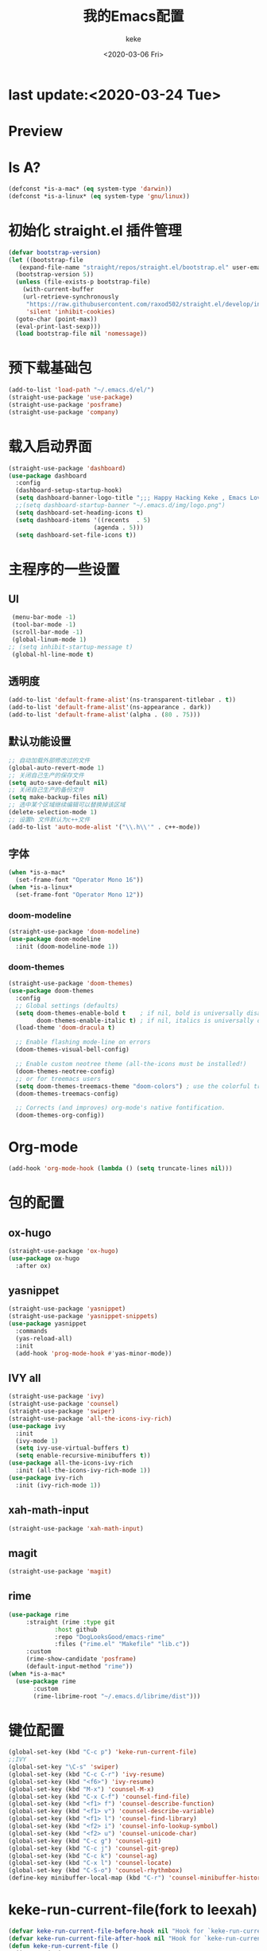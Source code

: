 #+title: 我的Emacs配置
#+author: keke
#+date: <2020-03-06 Fri>
#+hugo_base_dir: ~/blog
#+hugo_section: posts

#+options: creator:t author:t
* last update:<2020-03-24 Tue>
* Preview
[[https://s1.ax1x.com/2020/03/21/8hha36.png]]
[[https://s1.ax1x.com/2020/03/22/8IESj1.png]]
* Is A?
  #+BEGIN_SRC emacs-lisp
    (defconst *is-a-mac* (eq system-type 'darwin))
    (defconst *is-a-linux* (eq system-type 'gnu/linux))
  #+END_SRC
* 初始化 straight.el 插件管理
#+begin_src emacs-lisp
  (defvar bootstrap-version)
  (let ((bootstrap-file
	 (expand-file-name "straight/repos/straight.el/bootstrap.el" user-emacs-directory))
	(bootstrap-version 5))
    (unless (file-exists-p bootstrap-file)
      (with-current-buffer
	  (url-retrieve-synchronously
	   "https://raw.githubusercontent.com/raxod502/straight.el/develop/install.el"
	   'silent 'inhibit-cookies)
	(goto-char (point-max))
	(eval-print-last-sexp)))
    (load bootstrap-file nil 'nomessage))
#+end_src
* 预下载基础包
#+begin_src emacs-lisp
  (add-to-list 'load-path "~/.emacs.d/el/")
  (straight-use-package 'use-package)
  (straight-use-package 'posframe)
  (straight-use-package 'company)
#+end_src
* 载入启动界面
  #+BEGIN_SRC emacs-lisp
  (straight-use-package 'dashboard)
  (use-package dashboard
    :config
    (dashboard-setup-startup-hook)
    (setq dashboard-banner-logo-title ";;; Happy Hacking Keke , Emacs Love You ~")
    ;;(setq dashboard-startup-banner "~/.emacs.d/img/logo.png")
    (setq dashboard-set-heading-icons t)
    (setq dashboard-items '((recents  . 5)
                          (agenda . 5)))
    (setq dashboard-set-file-icons t))
  
  #+END_SRC
* 主程序的一些设置
** UI
#+begin_src emacs-lisp
  (menu-bar-mode -1)
  (tool-bar-mode -1)
  (scroll-bar-mode -1)
  (global-linum-mode 1)
 ;; (setq inhibit-startup-message t)
  (global-hl-line-mode t)
#+end_src
** 透明度
#+begin_src emacs-lisp
  (add-to-list 'default-frame-alist'(ns-transparent-titlebar . t))
  (add-to-list 'default-frame-alist'(ns-appearance . dark))
  (add-to-list 'default-frame-alist'(alpha . (80 . 75)))
#+end_src
** 默认功能设置
#+begin_src emacs-lisp
  ;; 自动加载外部修改过的文件
  (global-auto-revert-mode 1)
  ;; 关闭自己生产的保存文件
  (setq auto-save-default nil)
  ;; 关闭自己生产的备份文件
  (setq make-backup-files nil)
  ;; 选中某个区域继续编辑可以替换掉该区域
  (delete-selection-mode 1)
  ;; 设置h 文件默认为c++文件
  (add-to-list 'auto-mode-alist '("\\.h\\'" . c++-mode))
#+end_src
** 字体
#+begin_src emacs-lisp
  (when *is-a-mac*
    (set-frame-font "Operator Mono 16"))
  (when *is-a-linux*
    (set-frame-font "Operator Mono 12"))
#+end_src
*** doom-modeline
#+begin_src emacs-lisp
(straight-use-package 'doom-modeline)
(use-package doom-modeline
  :init (doom-modeline-mode 1))
#+end_src
*** doom-themes
#+BEGIN_SRC emacs-lisp
(straight-use-package 'doom-themes)
(use-package doom-themes
  :config
  ;; Global settings (defaults)
  (setq doom-themes-enable-bold t    ; if nil, bold is universally disabled
        doom-themes-enable-italic t) ; if nil, italics is universally disabled
  (load-theme 'doom-dracula t)

  ;; Enable flashing mode-line on errors
  (doom-themes-visual-bell-config)
  
  ;; Enable custom neotree theme (all-the-icons must be installed!)
  (doom-themes-neotree-config)
  ;; or for treemacs users
  (setq doom-themes-treemacs-theme "doom-colors") ; use the colorful treemacs theme
  (doom-themes-treemacs-config)
  
  ;; Corrects (and improves) org-mode's native fontification.
  (doom-themes-org-config))
#+END_SRC
* Org-mode
  #+BEGIN_SRC emacs-lisp
  (add-hook 'org-mode-hook (lambda () (setq truncate-lines nil)))
  #+END_SRC
* 包的配置
** ox-hugo
#+begin_src emacs-lisp
  (straight-use-package 'ox-hugo)
  (use-package ox-hugo
    :after ox)
#+end_src
** yasnippet
#+begin_src emacs-lisp
  (straight-use-package 'yasnippet)
  (straight-use-package 'yasnippet-snippets)
  (use-package yasnippet
    :commands
    (yas-reload-all)
    :init
    (add-hook 'prog-mode-hook #'yas-minor-mode))
#+end_src
** IVY all
#+begin_src emacs-lisp
  (straight-use-package 'ivy)
  (straight-use-package 'counsel)
  (straight-use-package 'swiper)
  (straight-use-package 'all-the-icons-ivy-rich)
  (use-package ivy
    :init
    (ivy-mode 1)
    (setq ivy-use-virtual-buffers t)
    (setq enable-recursive-minibuffers t))
  (use-package all-the-icons-ivy-rich
    :init (all-the-icons-ivy-rich-mode 1))
  (use-package ivy-rich
    :init (ivy-rich-mode 1))
#+end_src
** xah-math-input
#+begin_src emacs-lisp
   (straight-use-package 'xah-math-input)
#+end_src
** magit
   #+BEGIN_SRC emacs-lisp
   (straight-use-package 'magit)
   #+END_SRC
** rime
   #+BEGIN_SRC emacs-lisp
     (use-package rime
		  :straight (rime :type git
				  :host github
				  :repo "DogLooksGood/emacs-rime"
				  :files ("rime.el" "Makefile" "lib.c"))
		  :custom
		  (rime-show-candidate 'posframe)
		  (default-input-method "rime"))
     (when *is-a-mac*
       (use-package rime
		    :custom
		    (rime-librime-root "~/.emacs.d/librime/dist")))
   #+END_SRC
* 键位配置
#+begin_src emacs-lisp
(global-set-key (kbd "C-c p") 'keke-run-current-file)
;;IVY
(global-set-key "\C-s" 'swiper)
(global-set-key (kbd "C-c C-r") 'ivy-resume)
(global-set-key (kbd "<f6>") 'ivy-resume)
(global-set-key (kbd "M-x") 'counsel-M-x)
(global-set-key (kbd "C-x C-f") 'counsel-find-file)
(global-set-key (kbd "<f1> f") 'counsel-describe-function)
(global-set-key (kbd "<f1> v") 'counsel-describe-variable)
(global-set-key (kbd "<f1> l") 'counsel-find-library)
(global-set-key (kbd "<f2> i") 'counsel-info-lookup-symbol)
(global-set-key (kbd "<f2> u") 'counsel-unicode-char)
(global-set-key (kbd "C-c g") 'counsel-git)
(global-set-key (kbd "C-c j") 'counsel-git-grep)
(global-set-key (kbd "C-c k") 'counsel-ag)
(global-set-key (kbd "C-x l") 'counsel-locate)
(global-set-key (kbd "C-S-o") 'counsel-rhythmbox)
(define-key minibuffer-local-map (kbd "C-r") 'counsel-minibuffer-history)
#+end_src
* keke-run-current-file(fork to leexah)
#+begin_src emacs-lisp
  (defvar keke-run-current-file-before-hook nil "Hook for `keke-run-current-file'. Before the file is run.")
  (defvar keke-run-current-file-after-hook nil "Hook for `keke-run-current-file'. After the file is run.")
  (defun keke-run-current-file ()
    (interactive)
    (let (
	  ($outputb "*keke-run output*")
	  (resize-mini-windows nil)
	  ($suffix-map
	   `(
	     ("ts" . "node")
	     ("html" . "firefox-bin")
	     ))
	     $fname
	     $fSuffix
	     $prog-name
	     $cmd-str)
	   (when (not (buffer-file-name)) (save-buffer))
	   (when (buffer-modified-p) (save-buffer))
	   (setq $fname (buffer-file-name))
	   (setq $fSuffix (file-name-extension $fname))
	   (setq $prog-name (cdr (assoc $fSuffix $suffix-map)))
	   (setq $cmd-str (concat $prog-name " \""   $fname "\" &"))
	   (run-hooks 'keke-run-current-file-before-hook)
	   (if $prog-name
	       (progn
		 (message "Running")
		 (shell-command $cmd-str $outputb ))
	     (error "No recognized program file suffix for this file."))))
  (run-hooks 'keke-run-current-file-after-hook)
#+end_src
